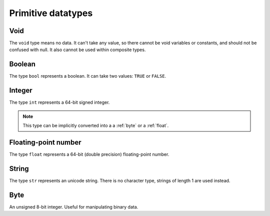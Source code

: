 Primitive datatypes
===================

.. _void:

Void
----

The ``void`` type means no data. It can't take any value, so there cannot be
void variables or constants, and should not be confused with null.
It also cannot be used within composite types.


.. _bool:

Boolean
-------

The type ``bool`` represents a boolean. It can take two values: ``TRUE`` or ``FALSE``.


.. _int:

Integer
-------
The type ``int`` represents a 64-bit signed integer.

.. note::
   This type can be implicitly converted into a
   a :ref:`byte` or a :ref:`float`.


.. _float:

Floating-point number
---------------------

The type ``float`` represents a 64-bit (double precision) floating-point number.


.. _str:

String
------

The type ``str`` represents an unicode string.
There is no character type, strings of length 1 are used instead.


.. _byte:

Byte
----

An unsigned 8-bit integer. Useful for manipulating binary data.